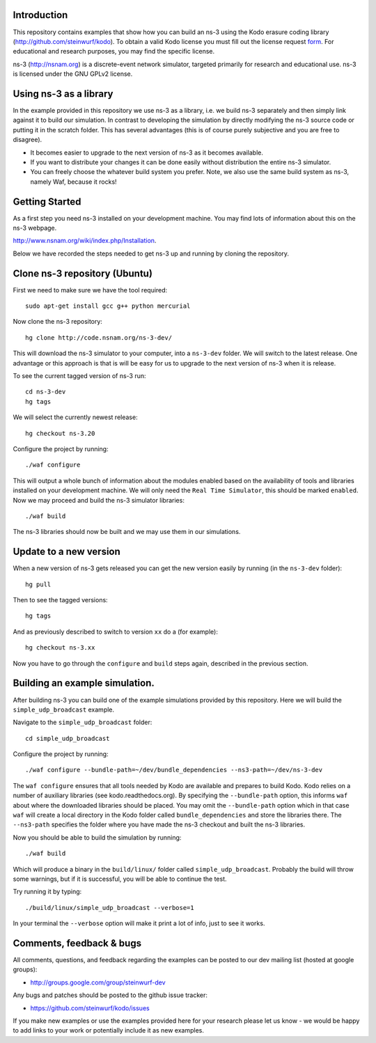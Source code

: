 Introduction
------------
This repository contains examples that show how you can build an ns-3
using the Kodo erasure coding library (http://github.com/steinwurf/kodo).
To obtain a valid Kodo license you must fill out the license request form_. For
educational and research purposes, you may find the specific license.

.. _form: https://github.com/steinwurf/kodo/blob/master/LICENSE.rst

ns-3 (http://nsnam.org) is a discrete-event network simulator, targeted primarily for
research and educational use. ns-3 is licensed under the GNU GPLv2 license.

Using ns-3 as a library
-----------------------
In the example provided in this repository we use ns-3 as a library, i.e.
we build ns-3 separately and then simply link against it to build our
simulation. In contrast to developing the simulation by directly modifying
the ns-3 source code or putting it in the scratch folder. This has several
advantages (this is of course purely subjective and you are free to disagree).

* It becomes easier to upgrade to the next version of ns-3 as it becomes
  available.
* If you want to distribute your changes it can be done easily without
  distribution the entire ns-3 simulator.
* You can freely choose the whatever build system you prefer. Note, we
  also use the same build system as ns-3, namely Waf, because it rocks!

Getting Started
---------------
As a first step you need ns-3 installed on your development machine.
You may find lots of information about this on the ns-3 webpage.

http://www.nsnam.org/wiki/index.php/Installation.

Below we have recorded the steps needed to get ns-3 up and running
by cloning the repository.

Clone ns-3 repository (Ubuntu)
------------------------------
First we need to make sure we have the tool required: ::

  sudo apt-get install gcc g++ python mercurial

Now clone the ns-3 repository: ::

  hg clone http://code.nsnam.org/ns-3-dev/

This will download the ns-3 simulator to your computer, into a
``ns-3-dev`` folder. We will switch  to the latest release. One
advantage or this approach is that is will be easy for us to
upgrade to the next version of ns-3 when it is release.

To see the current tagged version of ns-3 run: ::

  cd ns-3-dev
  hg tags

We will select the currently newest release: ::

  hg checkout ns-3.20

Configure the project by running: ::

  ./waf configure

This will output a whole bunch of information about the modules
enabled based on the availability of tools and libraries installed
on your development machine. We will only need the ``Real Time Simulator``,
this should be marked ``enabled``. Now we may proceed and build the
ns-3 simulator libraries: ::

  ./waf build

The ns-3 libraries should now be built and we may use them in our
simulations.

Update to a new version
-----------------------
When a new version of ns-3 gets released you can get the new version easily by
running (in the ``ns-3-dev`` folder): ::

  hg pull

Then to see the tagged versions: ::

  hg tags

And as previously described to switch to version ``xx`` do a
(for example): ::

  hg checkout ns-3.xx

Now you have to go through the ``configure`` and ``build`` steps again,
described in the previous section.

Building an example simulation.
-------------------------------
After building ns-3 you can build one of the example simulations
provided by this repository. Here we will build the ``simple_udp_broadcast``
example.

Navigate to the ``simple_udp_broadcast`` folder: ::

  cd simple_udp_broadcast

Configure the project by running: ::

  ./waf configure --bundle-path=~/dev/bundle_dependencies --ns3-path=~/dev/ns-3-dev

The ``waf configure`` ensures that all tools needed by Kodo are
available and prepares to build Kodo.
Kodo relies on a number of auxiliary libraries (see kodo.readthedocs.org).
By specifying the ``--bundle-path`` option, this informs ``waf``
about where the downloaded libraries should be placed. You may
omit the ``--bundle-path`` option which in that case ``waf`` will create a
local directory in the Kodo folder called  ``bundle_dependencies`` and
store the libraries there. The ``--ns3-path`` specifies the folder where
you have made the ns-3 checkout and built the ns-3 libraries.

Now you should be able to build the simulation by running: ::

  ./waf build

Which will produce a binary in the ``build/linux/`` folder called
``simple_udp_broadcast``. Probably the build will throw some warnings, but if
it is successful, you will be able to continue the test.

Try running it by typing: ::

  ./build/linux/simple_udp_broadcast --verbose=1

In your terminal the ``--verbose`` option will make it print a lot
of info, just to see it works.

Comments, feedback & bugs
-------------------------
All comments, questions, and feedback regarding the examples can be
posted to our dev mailing list (hosted at google groups):

* http://groups.google.com/group/steinwurf-dev

Any bugs and patches should be posted to the github issue tracker:

* https://github.com/steinwurf/kodo/issues

If you make new examples or use the examples provided here for your
research please let us know - we would be happy to add links to your
work or potentially include it as new examples.
